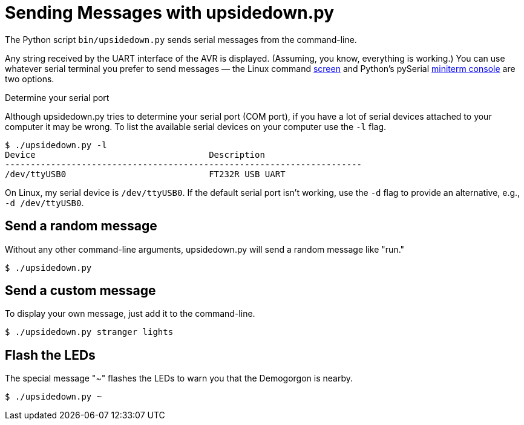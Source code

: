 = Sending Messages with upsidedown.py
:screen: https://www.gnu.org/software/screen/manual/screen.html
:miniterm: https://pyserial.readthedocs.io/en/latest/tools.html#module-serial.tools.miniterm

The Python script `bin/upsidedown.py` sends serial messages from the
command-line.

Any string received by the UART interface of the AVR is displayed.
(Assuming, you know, everything is working.) You can use whatever
serial terminal you prefer to send messages — the Linux command
{screen}[screen] and Python's pySerial {miniterm}[miniterm console]
are two options.

.Determine your serial port
****

Although upsidedown.py tries to determine your serial port (COM port),
if you have a lot of serial devices attached to your computer it may
be wrong. To list the available serial devices on your computer use
the `-l` flag.

[source, shell]
----
$ ./upsidedown.py -l
Device                                  Description
----------------------------------------------------------------------
/dev/ttyUSB0                            FT232R USB UART
----

On Linux, my serial device is `/dev/ttyUSB0`. If the default serial
port isn't working, use the `-d` flag to provide an alternative, e.g.,
`-d /dev/ttyUSB0`.

****

== Send a random message

Without any other command-line arguments, upsidedown.py will send a
random message like "run."

[source, shell]
----
$ ./upsidedown.py
----

== Send a custom message

To display your own message, just add it to the command-line.

[source, shell]
----
$ ./upsidedown.py stranger lights
----

== Flash the LEDs

The special message "~" flashes the LEDs to warn you that the
Demogorgon is nearby.

[source, shell]
----
$ ./upsidedown.py ~
----
